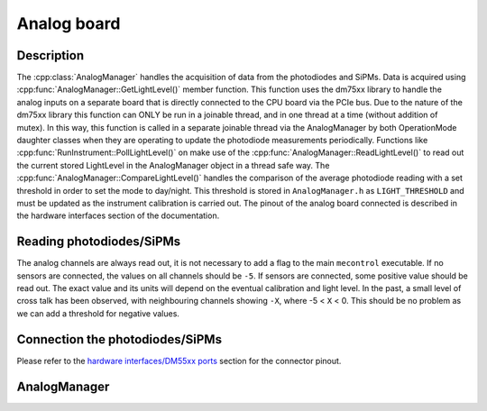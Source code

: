 Analog board
============

Description
-----------

The :cpp:class:`AnalogManager` handles the acquisition of data from the photodiodes and SiPMs. Data is acquired using :cpp:func:`AnalogManager::GetLightLevel()` member function. This function uses the dm75xx library to handle the analog inputs on a separate board that is directly connected to the CPU board via the PCIe bus. Due to the nature of the dm75xx library this function can ONLY be run in a joinable thread, and in one thread at a time (without addition of mutex). In this way, this function is called in a separate joinable thread via the AnalogManager by both OperationMode daughter classes when they are operating to update the photodiode measurements periodically. Functions like :cpp:func:`RunInstrument::PollLightLevel()` on make use of the :cpp:func:`AnalogManager::ReadLightLevel()` to read out the current stored LightLevel in the AnalogManager object in a thread safe way. The :cpp:func:`AnalogManager::CompareLightLevel()` handles the comparison of the average photodiode reading with a set threshold in order to set the mode to day/night. This threshold is stored in ``AnalogManager.h`` as ``LIGHT_THRESHOLD`` and must be updated as the instrument calibration is carried out. The pinout of the analog board connected is described in the hardware interfaces section of the documentation. 

Reading photodiodes/SiPMs
-------------------------

The analog channels are always read out, it is not necessary to add a flag to the main ``mecontrol`` executable. If no sensors are connected, the values on all channels should be ``-5``. If sensors are connected, some positive value should be read out. The exact value and its units will depend on the eventual calibration and light level. In the past, a small level of cross talk has been observed, with neighbouring channels showing ``-X``, where -5 < ``X`` < 0. This should be no problem as we can add a threshold for negative values. 

Connection the photodiodes/SiPMs
--------------------------------

Please refer to the `hardware interfaces/DM55xx ports <http://minieuso-software.readthedocs.io/en/latest/hardware/dm75xx_ports.html>`_ section for the connector pinout. 


AnalogManager
-------------

.. doxygenclass:: AnalogManager
   :path: ../CPU/CPUsoftware/doxygen/xml
   :members:
   :private-members:
